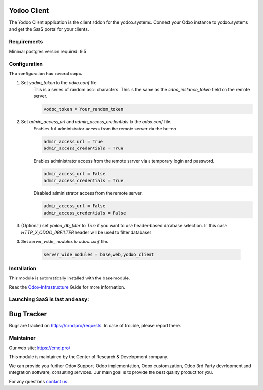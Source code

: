 Yodoo Client
============


.. |badge3| image:: https://img.shields.io/badge/powered%20by-yodoo.systems-00a09d.png
    :target: https://yodoo.systems
    
.. |badge5| image:: https://img.shields.io/badge/maintainer-CR&D-purple.png
    :target: https://crnd.pro/

.. |badge4| image:: https://img.shields.io/badge/docs-Odoo_Infrastructure_Client-yellowgreen.png
    :target: http://review-docs.10.100.34.40.xip.io/review/doc-odoo-infrastructure/11.0/en/odoo_infrastructure_admin/


|badge4| |badge5|

The Yodoo Client application is the client addon for the yodoo.systems. Connect your Odoo instance to yodoo.systems and get the SaaS portal for your clients.

Requirements
''''''''''''

Minimal postgres version required: 9.5


Configuration
'''''''''''''
The configuration has several steps.

1. Set `yodoo_token` to the `odoo.conf` file.
    This is a series of random ascii characters.
    This is the same as the `odoo_instance_token` field on the remote server.
    
    .. code:: 
    
        yodoo_token = Your_random_token

2. Set `admin_access_url` and `admin_access_credentials` to the `odoo.conf` file.
    Enables full administrator access from the remote server via the button.

    .. code::

        admin_access_url = True
        admin_access_credentials = True

    Enables administrator access from the remote server via a temporary login and password.

    .. code::

        admin_access_url = False
        admin_access_credentials = True

    Disabled administrator access from the remote server.

    .. code::

        admin_access_url = False
        admin_access_credentials = False

3. (Optional) set `yodoo_db_filter` to `True` if you want to use header-based database selection.
   In this case `HTTP_X_ODOO_DBFILTER` header will be used to filter databases

3. Set `server_wide_modules` to `odoo.conf` file.

    .. code::

        server_wide_modules = base,web,yodoo_client


Installation
''''''''''''
This module is automatically installed with the base module.


Read the `Odoo-Infrastructure <http://review-docs.10.100.34.40.xip.io/review/doc-odoo-infrastructure/11.0/en/odoo_infrastructure_admin/>`__ Guide for more information.


Launching SaaS is fast and easy:
''''''''''''''''''''''''''''''''


|badge3|


Bug Tracker
===========

Bugs are tracked on `https://crnd.pro/requests <https://crnd.pro/requests>`_.
In case of trouble, please report there.


Maintainer
''''''''''
.. image:: https://crnd.pro/web/image/3699/300x140/crnd.png

Our web site: https://crnd.pro/

This module is maintained by the Center of Research & Development company.

We can provide you further Odoo Support, Odoo implementation, Odoo customization, Odoo 3rd Party development and integration software, consulting services. Our main goal is to provide the best quality product for you. 

For any questions `contact us <mailto:info@crnd.pro>`__.
